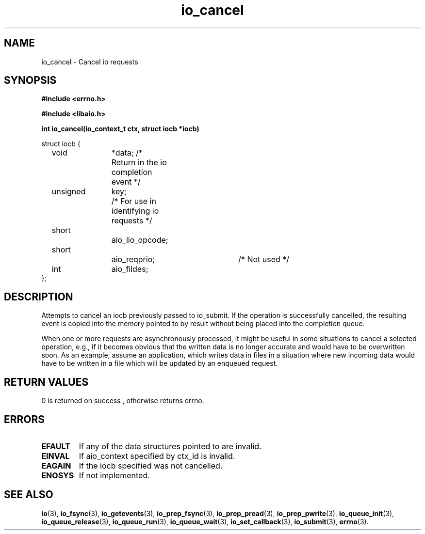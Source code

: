 .TH io_cancel 2 2002-09-03 "Linux 2.4" "Linux AIO"
.SH NAME
io_cancel \- Cancel io requests
.SH SYNOPSIS
.nf
.B #include <errno.h>
.sp
.br
.B #include <libaio.h>
.sp
.br
.BI "int io_cancel(io_context_t ctx, struct iocb *iocb)"
.br
.sp
struct iocb {
	void		*data; /* Return in the io completion event */
	unsigned	key;	/* For use in identifying io requests */
	short		aio_lio_opcode;
	short		aio_reqprio; 	/* Not used */
	int		aio_fildes;
};
.fi
.SH DESCRIPTION
Attempts to cancel an iocb previously passed to io_submit.  If
the operation is successfully cancelled, the resulting event is
copied into the memory pointed to by result without being placed
into the completion queue.
.PP
When one or more requests are asynchronously processed, it might be
useful in some situations to cancel a selected operation, e.g., if it
becomes obvious that the written data is no longer accurate and would
have to be overwritten soon.  As an example, assume an application, which
writes data in files in a situation where new incoming data would have
to be written in a file which will be updated by an enqueued request.
.SH "RETURN VALUES"
0 is returned on success , otherwise returns errno.
.SH ERRORS
.TP
.B EFAULT 
If any of the data structures pointed to are invalid.
.TP
.B EINVAL 
If aio_context specified by ctx_id is
invalid.  
.TP
.B EAGAIN
If the iocb specified was not
cancelled.  
.TP
.B ENOSYS 
If not implemented.
.SH "SEE ALSO"
.BR io (3),
.BR io_fsync (3),
.BR io_getevents (3),
.BR io_prep_fsync (3),
.BR io_prep_pread (3),
.BR io_prep_pwrite (3),
.BR io_queue_init (3),
.BR io_queue_release (3),
.BR io_queue_run (3),
.BR io_queue_wait (3),
.BR io_set_callback (3),
.BR io_submit (3),
.BR errno (3).
